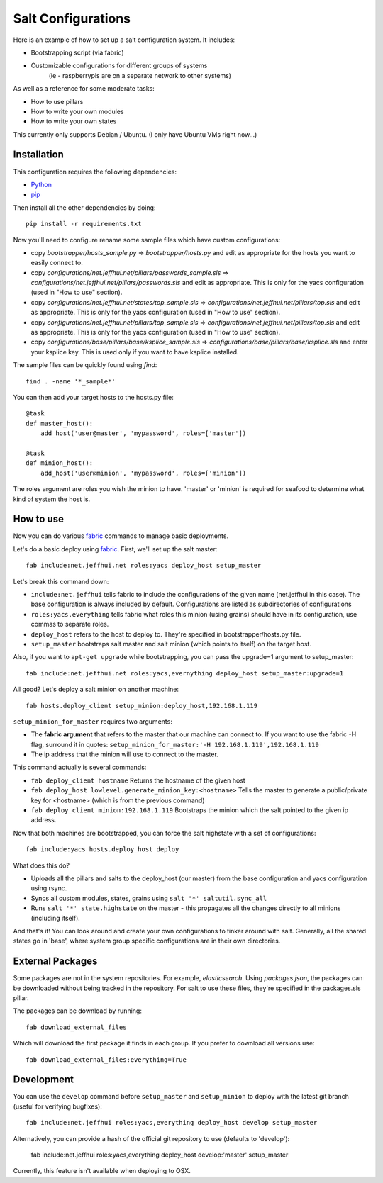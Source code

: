 ===================
Salt Configurations
===================

Here is an example of how to set up a salt configuration system. It includes:

- Bootstrapping script (via fabric)
- Customizable configurations for different groups of systems
   (ie - raspberrypis are on a separate network to other systems)

As well as a reference for some moderate tasks:

- How to use pillars
- How to write your own modules
- How to write your own states

This currently only supports Debian / Ubuntu. (I only have Ubuntu VMs right now...)

------------
Installation
------------

This configuration requires the following dependencies:

- `Python`_
- `pip`_

.. _Python: http://python.org/
.. _pip: http://www.pip-installer.org/en/latest/index.html

Then install all the other dependencies by doing::

    pip install -r requirements.txt

Now you'll need to configure rename some sample files which have custom configurations:

- copy `bootstrapper/hosts_sample.py` => `bootstrapper/hosts.py` and edit as appropriate for the hosts you want to easily connect to.
- copy `configurations/net.jeffhui.net/pillars/passwords_sample.sls` => `configurations/net.jeffhui.net/pillars/passwords.sls` and edit as appropriate. This is only for the yacs configuration (used in "How to use" section).
- copy `configurations/net.jeffhui.net/states/top_sample.sls` => `configurations/net.jeffhui.net/pillars/top.sls` and edit as appropriate. This is only for the yacs configuration (used in "How to use" section).
- copy `configurations/net.jeffhui.net/pillars/top_sample.sls` => `configurations/net.jeffhui.net/pillars/top.sls` and edit as appropriate. This is only for the yacs configuration (used in "How to use" section).
- copy `configurations/base/pillars/base/ksplice_sample.sls` => `configurations/base/pillars/base/ksplice.sls` and enter your ksplice key. This is used only if you want to have ksplice installed.

The sample files can be quickly found using `find`::

    find . -name '*_sample*'

You can then add your target hosts to the hosts.py file::

    @task
    def master_host():
        add_host('user@master', 'mypassword', roles=['master'])

    @task
    def minion_host():
        add_host('user@minion', 'mypassword', roles=['minion'])

The roles argument are roles you wish the minion to have. 'master' or 'minion' is required for seafood to determine what kind of system the host is.

----------
How to use
----------

Now you can do various `fabric`_ commands to manage basic deployments.

Let's do a basic deploy using `fabric`_. First, we'll set up the salt master::

    fab include:net.jeffhui.net roles:yacs deploy_host setup_master

.. _fabric: http://docs.fabfile.org/en/1.4.3/index.html

Let's break this command down:

- ``include:net.jeffhui`` tells fabric to include the configurations of the given name (net.jeffhui in this case). The base configuration is always included by default. Configurations are listed as subdirectories of configurations
- ``roles:yacs,everything`` tells fabric what roles this minion (using grains) should have in its configuration, use commas to separate roles.
- ``deploy_host`` refers to the host to deploy to. They're specified in bootstrapper/hosts.py file.
- ``setup_master`` bootstraps salt master and salt minion (which points to itself) on the target host.

Also, if you want to ``apt-get upgrade`` while bootstrapping, you can pass the upgrade=1 argument to setup_master::

	fab include:net.jeffhui.net roles:yacs,evernything deploy_host setup_master:upgrade=1

All good? Let's deploy a salt minion on another machine::

	fab hosts.deploy_client setup_minion:deploy_host,192.168.1.119

``setup_minion_for_master`` requires two arguments:

- The **fabric argument** that refers to the master that our machine can connect to. If you want to use the fabric -H flag, surround it in quotes: ``setup_minion_for_master:'-H 192.168.1.119',192.168.1.119``
- The ip address that the minion will use to connect to the master.

This command actually is several commands:

- ``fab deploy_client hostname`` Returns the hostname of the given host
- ``fab deploy_host lowlevel.generate_minion_key:<hostname>`` Tells the master to generate a public/private key for <hostname> (which is from the previous command)
- ``fab deploy_client minion:192.168.1.119`` Bootstraps the minion which the salt pointed to the given ip address.

Now that both machines are bootstrapped, you can force the salt highstate with a set of configurations::

    fab include:yacs hosts.deploy_host deploy

What does this do?

- Uploads all the pillars and salts to the deploy_host (our master) from the base configuration and yacs configuration using rsync.
- Syncs all custom modules, states, grains using ``salt '*' saltutil.sync_all``
- Runs ``salt '*' state.highstate`` on the master - this propagates all the changes directly to all minions (including itself).

And that's it! You can look around and create your own configurations to tinker
around with salt. Generally, all the shared states go in 'base', where system
group specific configurations are in their own directories.

-----------------
External Packages
-----------------

Some packages are not in the system repositories. For example, `elasticsearch`.
Using `packages.json`, the packages can be downloaded without being tracked
in the repository. For salt to use these files, they're specified in the
packages.sls pillar.

The packages can be download by running::

    fab download_external_files

Which will download the first package it finds in each group. If you prefer to
download all versions use::

    fab download_external_files:everything=True

-----------
Development
-----------

You can use the ``develop`` command before ``setup_master`` and ``setup_minion`` to deploy with the latest git branch (useful for verifying bugfixes)::

    fab include:net.jeffhui roles:yacs,everything deploy_host develop setup_master

Alternatively, you can provide a hash of the official git repository to use (defaults to 'develop'):

    fab include:net.jeffhui roles:yacs,everything deploy_host develop:'master' setup_master

Currently, this feature isn't available when deploying to OSX.
